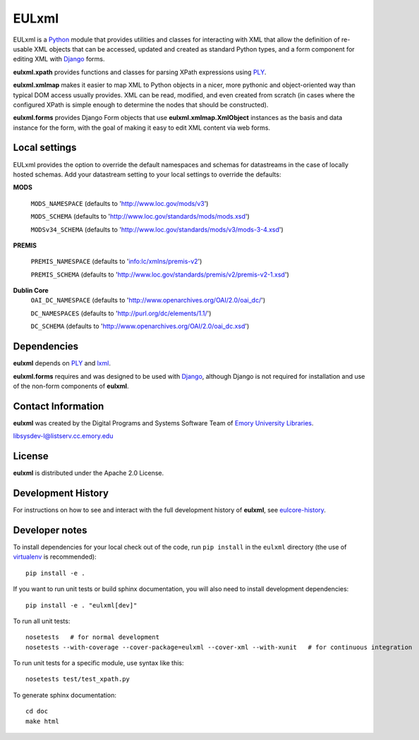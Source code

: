 EULxml
======

.. image:: https://api.travis-ci.org/emory-libraries/eulxml.png
   :alt: current build status for namedropper-py
   :target: https://travis-ci.org/emory-libraries/eulxml

.. image:: https://pypip.in/version/eulxml/badge.png
   :target: https://pypi.python.org/pypi/eulxml

.. image:: https://pypip.in/license/eulxml/badge.png

.. image:: https://pypip.in/download/eulxml/badge.png


EULxml is a `Python <http://www.python.org/>`_ module that provides
utilities and classes for interacting with XML that allow the
definition of re-usable XML objects that can be accessed, updated and
created as standard Python types, and a form component for editing XML
with `Django <https://www.djangoproject.com/>`_ forms.

**eulxml.xpath** provides functions and classes for parsing XPath
expressions using `PLY <http://www.dabeaz.com/ply/>`_.

**eulxml.xmlmap** makes it easier to map XML to Python objects in a
nicer, more pythonic and object-oriented way than typical DOM access
usually provides.  XML can be read, modified, and even created from
scratch (in cases where the configured XPath is simple enough to
determine the nodes that should be constructed).

**eulxml.forms** provides Django Form objects that use
**eulxml.xmlmap.XmlObject** instances as the basis and data instance
for the form, with the goal of making it easy to edit XML content
via web forms.

Local settings
--------------

EULxml provides the option to override the default namespaces and schemas
for datastreams in the case of locally hosted schemas. Add your datastream setting
to your local settings to override the defaults:

**MODS**

    ``MODS_NAMESPACE`` (defaults to 'http://www.loc.gov/mods/v3')

    ``MODS_SCHEMA`` (defaults to 'http://www.loc.gov/standards/mods/mods.xsd')

    ``MODSv34_SCHEMA`` (defaults to 'http://www.loc.gov/standards/mods/v3/mods-3-4.xsd')


**PREMIS**

    ``PREMIS_NAMESPACE`` (defaults to 'info:lc/xmlns/premis-v2')

    ``PREMIS_SCHEMA`` (defaults to 'http://www.loc.gov/standards/premis/v2/premis-v2-1.xsd')

**Dublin Core**
    ``OAI_DC_NAMESPACE`` (defaults to 'http://www.openarchives.org/OAI/2.0/oai_dc/')

    ``DC_NAMESPACES`` (defaults to 'http://purl.org/dc/elements/1.1/')

    ``DC_SCHEMA`` (defaults to 'http://www.openarchives.org/OAI/2.0/oai_dc.xsd')


Dependencies
------------

**eulxml** depends on `PLY <http://www.dabeaz.com/ply/>`_ and `lxml
<http://lxml.de/>`_.

**eulxml.forms** requires and was designed       to be used with
`Django <https://www.djangoproject.com/>`_, although Django is not
required for installation and use of the non-form components of
**eulxml**.


Contact Information
-------------------

**eulxml** was created by the Digital Programs and Systems Software
Team of `Emory University Libraries <http://web.library.emory.edu/>`_.

libsysdev-l@listserv.cc.emory.edu


License
-------
**eulxml** is distributed under the Apache 2.0 License.


Development History
-------------------

For instructions on how to see and interact with the full development
history of **eulxml**, see
`eulcore-history <https://github.com/emory-libraries/eulcore-history>`_.

Developer notes
---------------

To install dependencies for your local check out of the code, run ``pip install``
in the ``eulxml`` directory (the use of `virtualenv`_ is recommended)::

    pip install -e .

.. _virtualenv: http://www.virtualenv.org/en/latest/

If you want to run unit tests or build sphinx documentation, you will also
need to install development dependencies::

    pip install -e . "eulxml[dev]"

To run all unit tests::

    nosetests   # for normal development
    nosetests --with-coverage --cover-package=eulxml --cover-xml --with-xunit   # for continuous integration

To run unit tests for a specific module, use syntax like this::

    nosetests test/test_xpath.py


To generate sphinx documentation::

    cd doc
    make html
